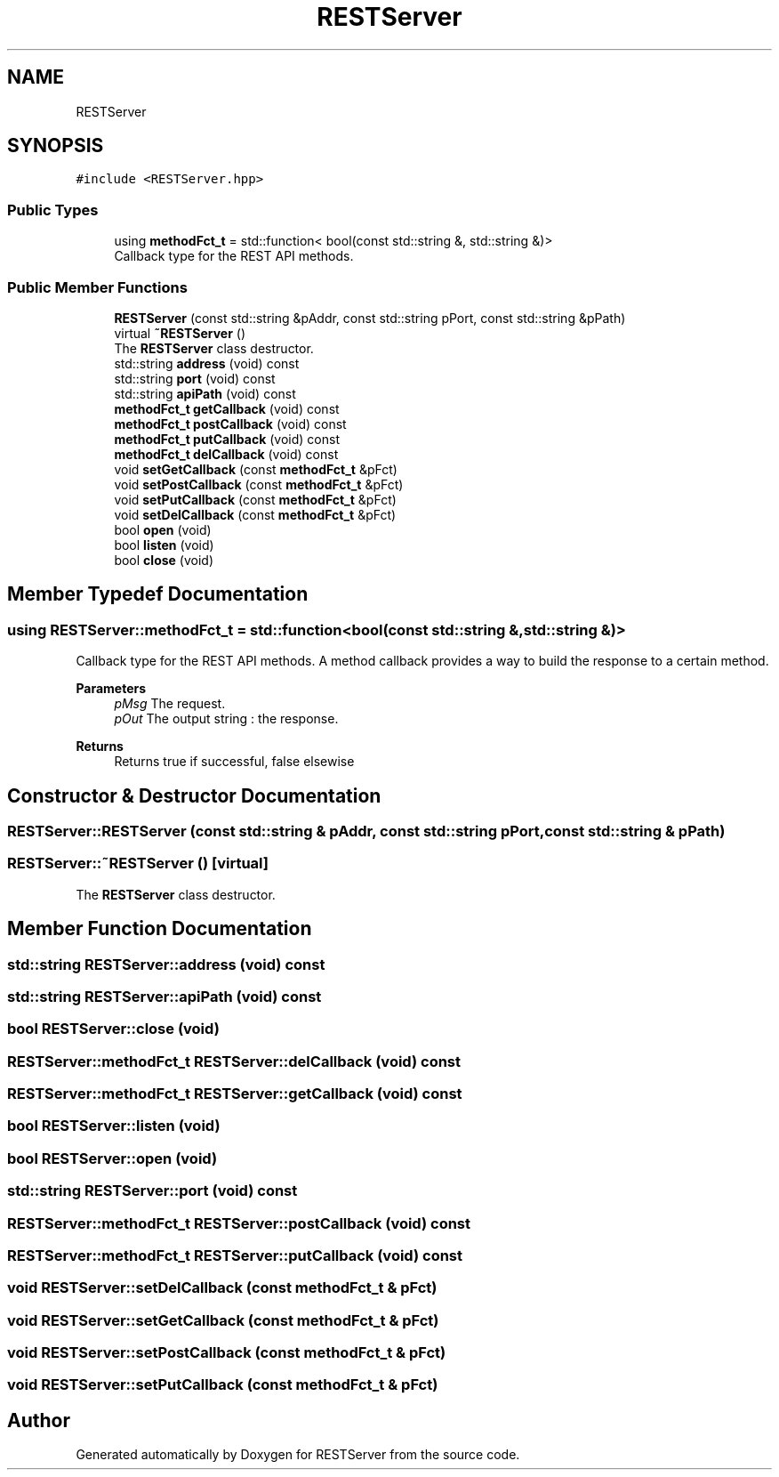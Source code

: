 .TH "RESTServer" 3 "Wed Apr 8 2020" "Version .." "RESTServer" \" -*- nroff -*-
.ad l
.nh
.SH NAME
RESTServer
.SH SYNOPSIS
.br
.PP
.PP
\fC#include <RESTServer\&.hpp>\fP
.SS "Public Types"

.in +1c
.ti -1c
.RI "using \fBmethodFct_t\fP = std::function< bool(const std::string &, std::string &)>"
.br
.RI "Callback type for the REST API methods\&. "
.in -1c
.SS "Public Member Functions"

.in +1c
.ti -1c
.RI "\fBRESTServer\fP (const std::string &pAddr, const std::string pPort, const std::string &pPath)"
.br
.ti -1c
.RI "virtual \fB~RESTServer\fP ()"
.br
.RI "The \fBRESTServer\fP class destructor\&. "
.ti -1c
.RI "std::string \fBaddress\fP (void) const"
.br
.ti -1c
.RI "std::string \fBport\fP (void) const"
.br
.ti -1c
.RI "std::string \fBapiPath\fP (void) const"
.br
.ti -1c
.RI "\fBmethodFct_t\fP \fBgetCallback\fP (void) const"
.br
.ti -1c
.RI "\fBmethodFct_t\fP \fBpostCallback\fP (void) const"
.br
.ti -1c
.RI "\fBmethodFct_t\fP \fBputCallback\fP (void) const"
.br
.ti -1c
.RI "\fBmethodFct_t\fP \fBdelCallback\fP (void) const"
.br
.ti -1c
.RI "void \fBsetGetCallback\fP (const \fBmethodFct_t\fP &pFct)"
.br
.ti -1c
.RI "void \fBsetPostCallback\fP (const \fBmethodFct_t\fP &pFct)"
.br
.ti -1c
.RI "void \fBsetPutCallback\fP (const \fBmethodFct_t\fP &pFct)"
.br
.ti -1c
.RI "void \fBsetDelCallback\fP (const \fBmethodFct_t\fP &pFct)"
.br
.ti -1c
.RI "bool \fBopen\fP (void)"
.br
.ti -1c
.RI "bool \fBlisten\fP (void)"
.br
.ti -1c
.RI "bool \fBclose\fP (void)"
.br
.in -1c
.SH "Member Typedef Documentation"
.PP 
.SS "using \fBRESTServer::methodFct_t\fP =  std::function<bool(const std::string &, std::string &)>"

.PP
Callback type for the REST API methods\&. A method callback provides a way to build the response to a certain method\&.
.PP
\fBParameters\fP
.RS 4
\fIpMsg\fP The request\&. 
.br
\fIpOut\fP The output string : the response\&.
.RE
.PP
\fBReturns\fP
.RS 4
Returns true if successful, false elsewise 
.RE
.PP

.SH "Constructor & Destructor Documentation"
.PP 
.SS "RESTServer::RESTServer (const std::string & pAddr, const std::string pPort, const std::string & pPath)"

.SS "RESTServer::~RESTServer ()\fC [virtual]\fP"

.PP
The \fBRESTServer\fP class destructor\&. 
.SH "Member Function Documentation"
.PP 
.SS "std::string RESTServer::address (void) const"

.SS "std::string RESTServer::apiPath (void) const"

.SS "bool RESTServer::close (void)"

.SS "\fBRESTServer::methodFct_t\fP RESTServer::delCallback (void) const"

.SS "\fBRESTServer::methodFct_t\fP RESTServer::getCallback (void) const"

.SS "bool RESTServer::listen (void)"

.SS "bool RESTServer::open (void)"

.SS "std::string RESTServer::port (void) const"

.SS "\fBRESTServer::methodFct_t\fP RESTServer::postCallback (void) const"

.SS "\fBRESTServer::methodFct_t\fP RESTServer::putCallback (void) const"

.SS "void RESTServer::setDelCallback (const \fBmethodFct_t\fP & pFct)"

.SS "void RESTServer::setGetCallback (const \fBmethodFct_t\fP & pFct)"

.SS "void RESTServer::setPostCallback (const \fBmethodFct_t\fP & pFct)"

.SS "void RESTServer::setPutCallback (const \fBmethodFct_t\fP & pFct)"


.SH "Author"
.PP 
Generated automatically by Doxygen for RESTServer from the source code\&.
